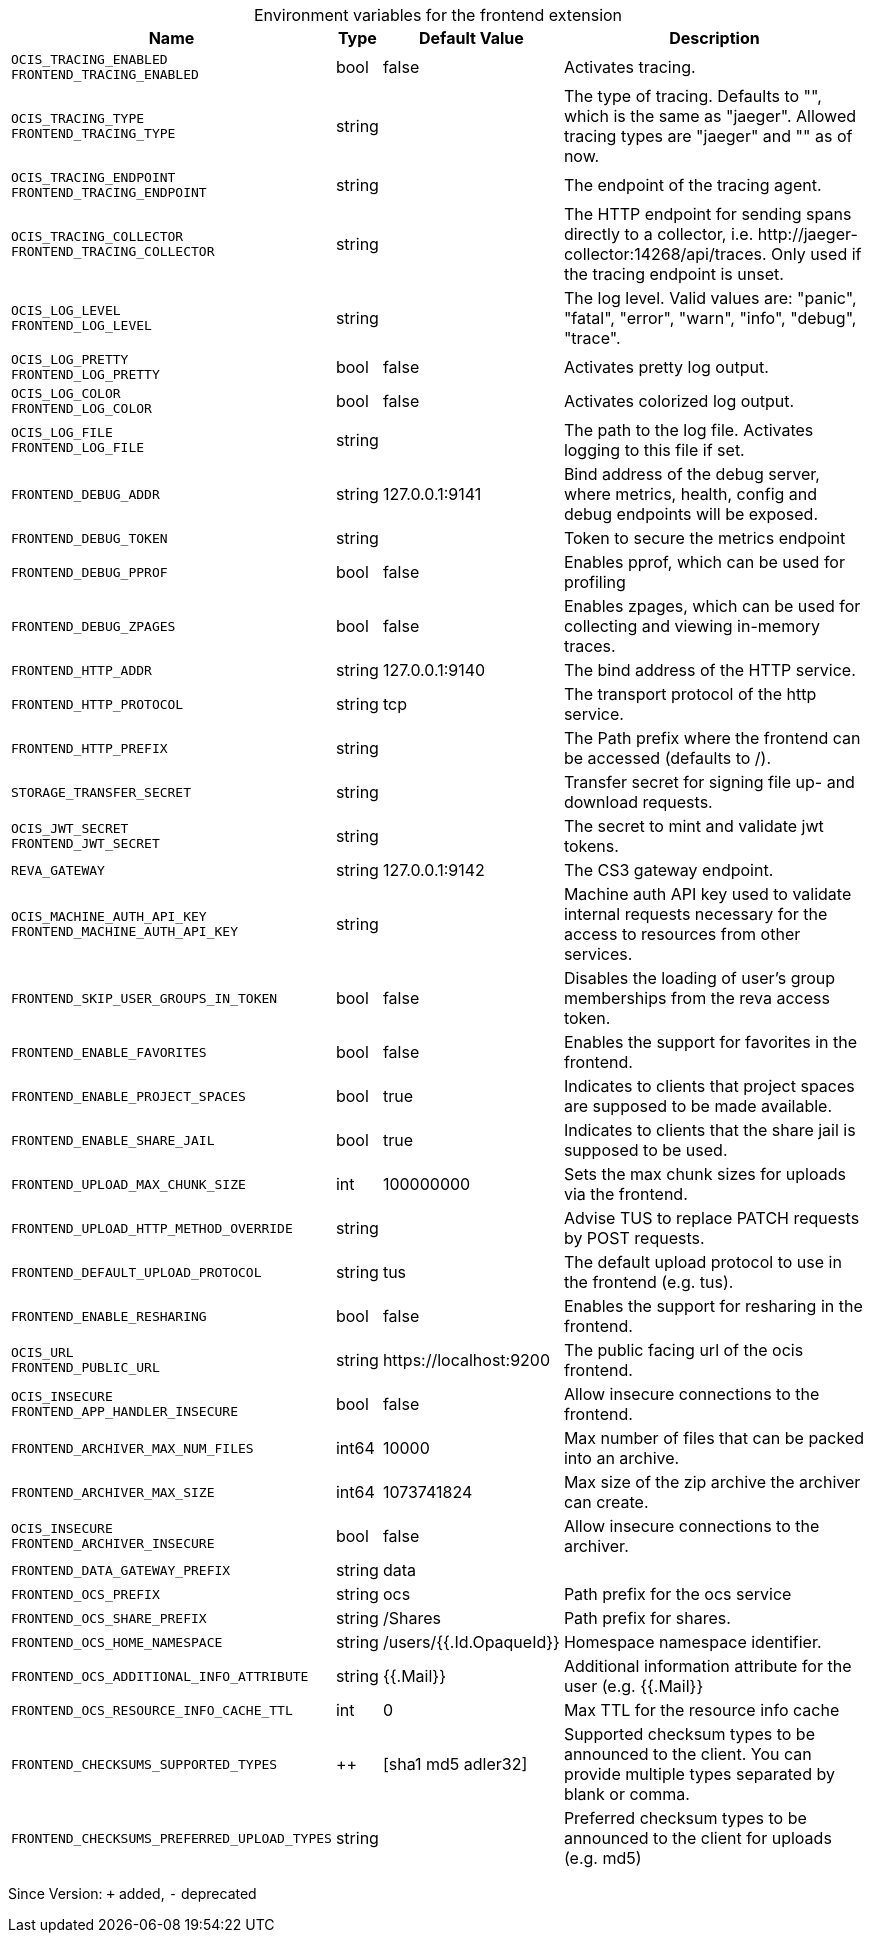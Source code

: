 [caption=]
.Environment variables for the frontend extension
[width="100%",cols="~,~,~,~",options="header"]
|===
| Name
| Type
| Default Value
| Description

|`OCIS_TRACING_ENABLED` +
`FRONTEND_TRACING_ENABLED`
a| [subs=-attributes]
+bool+
a| [subs=-attributes]
pass:[false]
a| [subs=-attributes]
Activates tracing.

|`OCIS_TRACING_TYPE` +
`FRONTEND_TRACING_TYPE`
a| [subs=-attributes]
+string+
a| [subs=-attributes]
pass:[]
a| [subs=-attributes]
The type of tracing. Defaults to "", which is the same as "jaeger". Allowed tracing types are "jaeger" and "" as of now.

|`OCIS_TRACING_ENDPOINT` +
`FRONTEND_TRACING_ENDPOINT`
a| [subs=-attributes]
+string+
a| [subs=-attributes]
pass:[]
a| [subs=-attributes]
The endpoint of the tracing agent.

|`OCIS_TRACING_COLLECTOR` +
`FRONTEND_TRACING_COLLECTOR`
a| [subs=-attributes]
+string+
a| [subs=-attributes]
pass:[]
a| [subs=-attributes]
The HTTP endpoint for sending spans directly to a collector, i.e. \http://jaeger-collector:14268/api/traces. Only used if the tracing endpoint is unset.

|`OCIS_LOG_LEVEL` +
`FRONTEND_LOG_LEVEL`
a| [subs=-attributes]
+string+
a| [subs=-attributes]
pass:[]
a| [subs=-attributes]
The log level. Valid values are: "panic", "fatal", "error", "warn", "info", "debug", "trace".

|`OCIS_LOG_PRETTY` +
`FRONTEND_LOG_PRETTY`
a| [subs=-attributes]
+bool+
a| [subs=-attributes]
pass:[false]
a| [subs=-attributes]
Activates pretty log output.

|`OCIS_LOG_COLOR` +
`FRONTEND_LOG_COLOR`
a| [subs=-attributes]
+bool+
a| [subs=-attributes]
pass:[false]
a| [subs=-attributes]
Activates colorized log output.

|`OCIS_LOG_FILE` +
`FRONTEND_LOG_FILE`
a| [subs=-attributes]
+string+
a| [subs=-attributes]
pass:[]
a| [subs=-attributes]
The path to the log file. Activates logging to this file if set.

|`FRONTEND_DEBUG_ADDR`
a| [subs=-attributes]
+string+
a| [subs=-attributes]
pass:[127.0.0.1:9141]
a| [subs=-attributes]
Bind address of the debug server, where metrics, health, config and debug endpoints will be exposed.

|`FRONTEND_DEBUG_TOKEN`
a| [subs=-attributes]
+string+
a| [subs=-attributes]
pass:[]
a| [subs=-attributes]
Token to secure the metrics endpoint

|`FRONTEND_DEBUG_PPROF`
a| [subs=-attributes]
+bool+
a| [subs=-attributes]
pass:[false]
a| [subs=-attributes]
Enables pprof, which can be used for profiling

|`FRONTEND_DEBUG_ZPAGES`
a| [subs=-attributes]
+bool+
a| [subs=-attributes]
pass:[false]
a| [subs=-attributes]
Enables zpages, which can be used for collecting and viewing in-memory traces.

|`FRONTEND_HTTP_ADDR`
a| [subs=-attributes]
+string+
a| [subs=-attributes]
pass:[127.0.0.1:9140]
a| [subs=-attributes]
The bind address of the HTTP service.

|`FRONTEND_HTTP_PROTOCOL`
a| [subs=-attributes]
+string+
a| [subs=-attributes]
pass:[tcp]
a| [subs=-attributes]
The transport protocol of the http service.

|`FRONTEND_HTTP_PREFIX`
a| [subs=-attributes]
+string+
a| [subs=-attributes]
pass:[]
a| [subs=-attributes]
The Path prefix where the frontend can be accessed (defaults to /).

|`STORAGE_TRANSFER_SECRET`
a| [subs=-attributes]
+string+
a| [subs=-attributes]
pass:[]
a| [subs=-attributes]
Transfer secret for signing file up- and download requests.

|`OCIS_JWT_SECRET` +
`FRONTEND_JWT_SECRET`
a| [subs=-attributes]
+string+
a| [subs=-attributes]
pass:[]
a| [subs=-attributes]
The secret to mint and validate jwt tokens.

|`REVA_GATEWAY`
a| [subs=-attributes]
+string+
a| [subs=-attributes]
pass:[127.0.0.1:9142]
a| [subs=-attributes]
The CS3 gateway endpoint.

|`OCIS_MACHINE_AUTH_API_KEY` +
`FRONTEND_MACHINE_AUTH_API_KEY`
a| [subs=-attributes]
+string+
a| [subs=-attributes]
pass:[]
a| [subs=-attributes]
Machine auth API key used to validate internal requests necessary for the access to resources from other services.

|`FRONTEND_SKIP_USER_GROUPS_IN_TOKEN`
a| [subs=-attributes]
+bool+
a| [subs=-attributes]
pass:[false]
a| [subs=-attributes]
Disables the loading of user's group memberships from the reva access token.

|`FRONTEND_ENABLE_FAVORITES`
a| [subs=-attributes]
+bool+
a| [subs=-attributes]
pass:[false]
a| [subs=-attributes]
Enables the support for favorites in the frontend.

|`FRONTEND_ENABLE_PROJECT_SPACES`
a| [subs=-attributes]
+bool+
a| [subs=-attributes]
pass:[true]
a| [subs=-attributes]
Indicates to clients that project spaces are supposed to be made available.

|`FRONTEND_ENABLE_SHARE_JAIL`
a| [subs=-attributes]
+bool+
a| [subs=-attributes]
pass:[true]
a| [subs=-attributes]
Indicates to clients that the share jail is supposed to be used.

|`FRONTEND_UPLOAD_MAX_CHUNK_SIZE`
a| [subs=-attributes]
+int+
a| [subs=-attributes]
pass:[100000000]
a| [subs=-attributes]
Sets the max chunk sizes for uploads via the frontend.

|`FRONTEND_UPLOAD_HTTP_METHOD_OVERRIDE`
a| [subs=-attributes]
+string+
a| [subs=-attributes]
pass:[]
a| [subs=-attributes]
Advise TUS to replace PATCH requests by POST requests.

|`FRONTEND_DEFAULT_UPLOAD_PROTOCOL`
a| [subs=-attributes]
+string+
a| [subs=-attributes]
pass:[tus]
a| [subs=-attributes]
The default upload protocol to use in the frontend (e.g. tus).

|`FRONTEND_ENABLE_RESHARING`
a| [subs=-attributes]
+bool+
a| [subs=-attributes]
pass:[false]
a| [subs=-attributes]
Enables the support for resharing in the frontend.

|`OCIS_URL` +
`FRONTEND_PUBLIC_URL`
a| [subs=-attributes]
+string+
a| [subs=-attributes]
pass:[https://localhost:9200]
a| [subs=-attributes]
The public facing url of the ocis frontend.

|`OCIS_INSECURE` +
`FRONTEND_APP_HANDLER_INSECURE`
a| [subs=-attributes]
+bool+
a| [subs=-attributes]
pass:[false]
a| [subs=-attributes]
Allow insecure connections to the frontend.

|`FRONTEND_ARCHIVER_MAX_NUM_FILES`
a| [subs=-attributes]
+int64+
a| [subs=-attributes]
pass:[10000]
a| [subs=-attributes]
Max number of files that can be packed into an archive.

|`FRONTEND_ARCHIVER_MAX_SIZE`
a| [subs=-attributes]
+int64+
a| [subs=-attributes]
pass:[1073741824]
a| [subs=-attributes]
Max size of the zip archive the archiver can create.

|`OCIS_INSECURE` +
`FRONTEND_ARCHIVER_INSECURE`
a| [subs=-attributes]
+bool+
a| [subs=-attributes]
pass:[false]
a| [subs=-attributes]
Allow insecure connections to the archiver.

|`FRONTEND_DATA_GATEWAY_PREFIX`
a| [subs=-attributes]
+string+
a| [subs=-attributes]
pass:[data]
a| [subs=-attributes]


|`FRONTEND_OCS_PREFIX`
a| [subs=-attributes]
+string+
a| [subs=-attributes]
pass:[ocs]
a| [subs=-attributes]
Path prefix for the ocs service

|`FRONTEND_OCS_SHARE_PREFIX`
a| [subs=-attributes]
+string+
a| [subs=-attributes]
pass:[/Shares]
a| [subs=-attributes]
Path prefix for shares.

|`FRONTEND_OCS_HOME_NAMESPACE`
a| [subs=-attributes]
+string+
a| [subs=-attributes]
pass:[/users/{{.Id.OpaqueId}}]
a| [subs=-attributes]
Homespace namespace identifier.

|`FRONTEND_OCS_ADDITIONAL_INFO_ATTRIBUTE`
a| [subs=-attributes]
+string+
a| [subs=-attributes]
pass:[{{.Mail}}]
a| [subs=-attributes]
Additional information attribute for the user (e.g. {{.Mail}}

|`FRONTEND_OCS_RESOURCE_INFO_CACHE_TTL`
a| [subs=-attributes]
+int+
a| [subs=-attributes]
pass:[0]
a| [subs=-attributes]
Max TTL for the resource info cache

|`FRONTEND_CHECKSUMS_SUPPORTED_TYPES`
a| [subs=-attributes]
++
a| [subs=-attributes]
pass:[[sha1 md5 adler32]]
a| [subs=-attributes]
Supported checksum types to be announced to the client. You can provide multiple types separated by blank or comma.

|`FRONTEND_CHECKSUMS_PREFERRED_UPLOAD_TYPES`
a| [subs=-attributes]
+string+
a| [subs=-attributes]
pass:[]
a| [subs=-attributes]
Preferred checksum types to be announced to the client for uploads (e.g. md5)
|===

Since Version: `+` added, `-` deprecated
